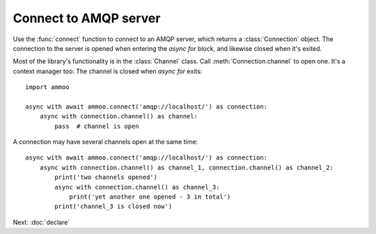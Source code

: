 .. _connect:

Connect to AMQP server
======================

.. default-domain:: py

.. module:: ammoo

Use the :func:`connect` function to connect to an AMQP server, which returns a :class:`Connection` object. The
connection to the server is opened when entering the `async for` block, and likewise closed when it's exited.

Most of the library's functionality is in the :class:`Channel` class. Call :meth:`Connection.channel` to open one. It's
a context manager too: The channel is closed when `async for` exits::

    import ammoo

    async with await ammoo.connect('amqp://localhost/') as connection:
        async with connection.channel() as channel:
            pass  # channel is open

A connection may have several channels open at the same time::

    async with await ammoo.connect('amqp://localhost/') as connection:
        async with connection.channel() as channel_1, connection.channel() as channel_2:
            print('two channels opened')
            async with connection.channel() as channel_3:
                print('yet another one opened - 3 in total')
            print('channel_3 is closed now')

Next: :doc:`declare`
